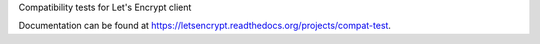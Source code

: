 Compatibility tests for Let's Encrypt client

Documentation can be found at
https://letsencrypt.readthedocs.org/projects/compat-test.

